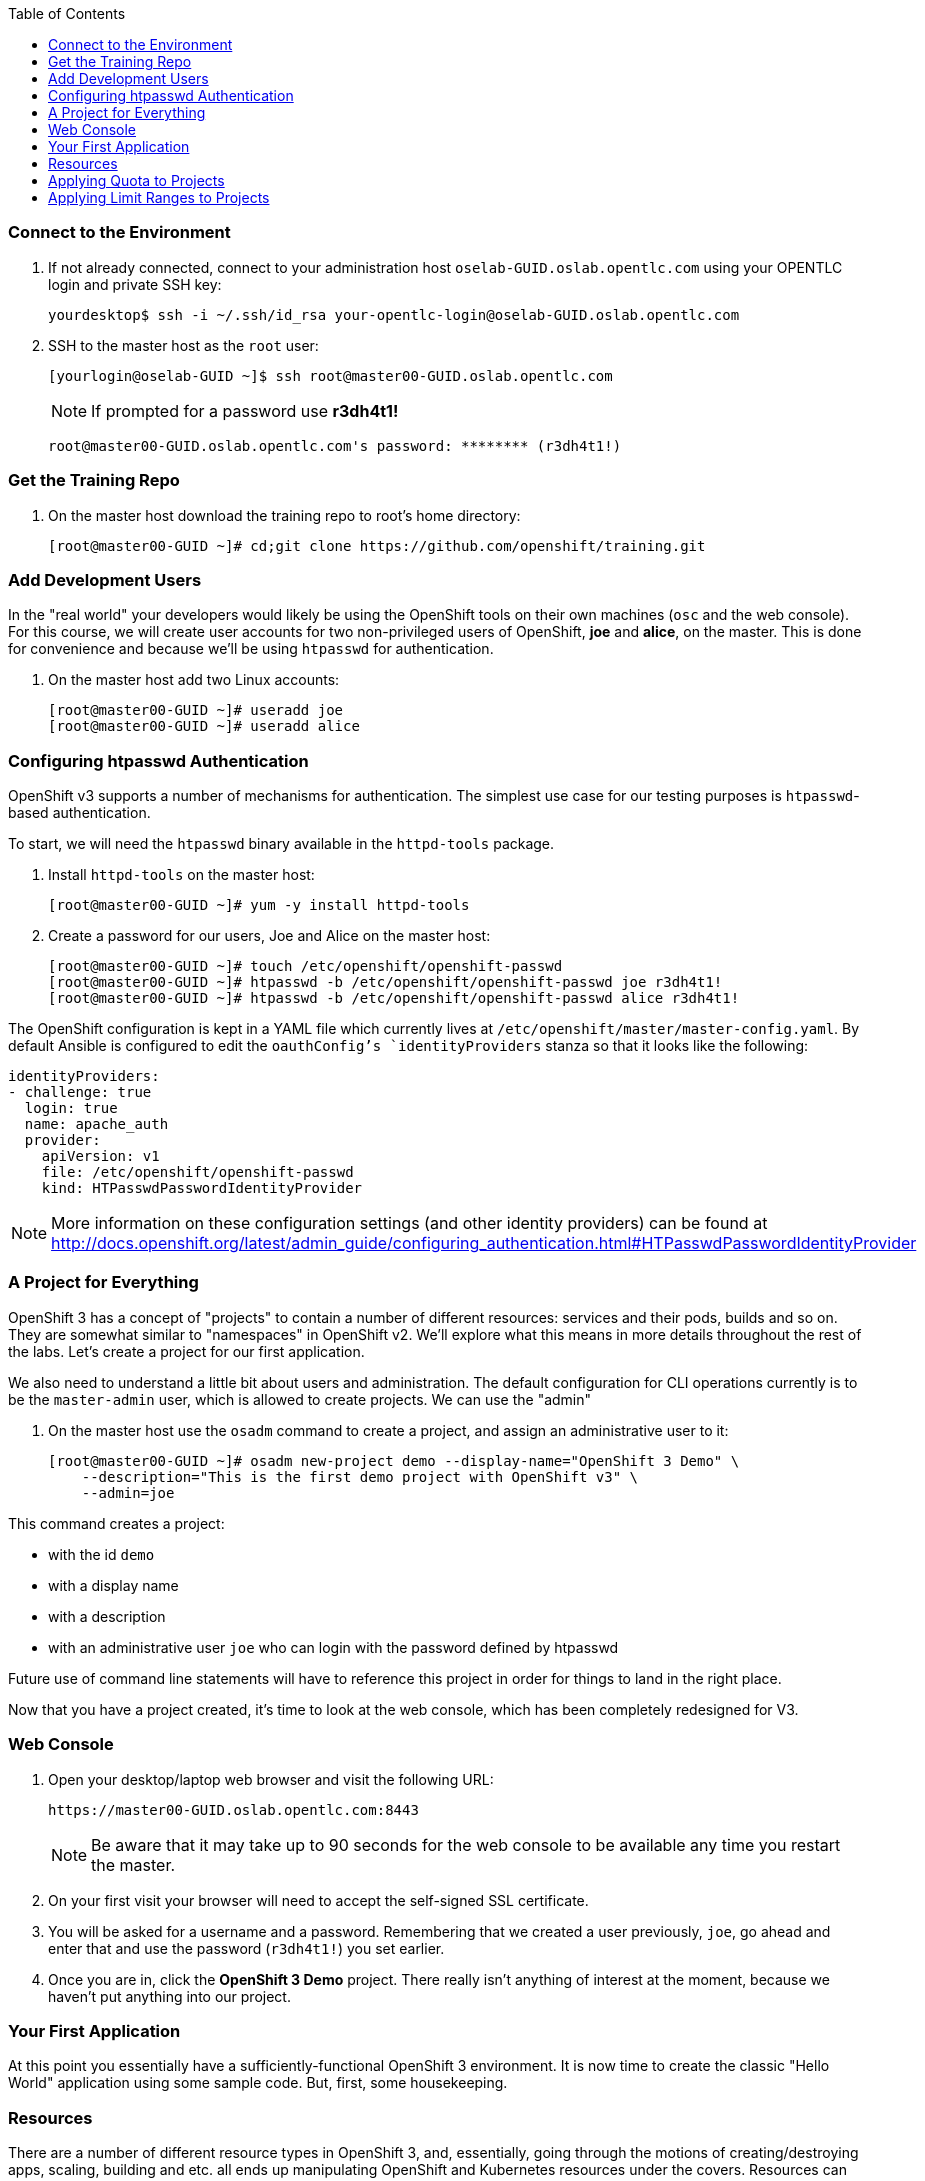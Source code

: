 :scrollbar:
:data-uri:
:icons: images/icons
:toc2:		

=== Connect to the Environment

. If not already connected, connect to your administration host `oselab-GUID.oslab.opentlc.com` using your OPENTLC login and private SSH key:
+
----

yourdesktop$ ssh -i ~/.ssh/id_rsa your-opentlc-login@oselab-GUID.oslab.opentlc.com

----

. SSH to the master host as the `root` user:
+
----

[yourlogin@oselab-GUID ~]$ ssh root@master00-GUID.oslab.opentlc.com

----
+
[NOTE]
If prompted for a password use *r3dh4t1!*
+
----

root@master00-GUID.oslab.opentlc.com's password: ******** (r3dh4t1!) 

----

=== Get the Training Repo

. On the master host download the training repo to root's home directory:
+
----

[root@master00-GUID ~]# cd;git clone https://github.com/openshift/training.git

----

=== Add Development Users

In the "real world" your developers would likely be using the OpenShift tools on
their own machines (`osc` and the web console). For this course, we
will create user accounts for two non-privileged users of OpenShift, *joe* and
*alice*, on the master. This is done for convenience and because we'll be using
`htpasswd` for authentication.

. On the master host add two Linux accounts:
+
----

[root@master00-GUID ~]# useradd joe
[root@master00-GUID ~]# useradd alice

----

=== Configuring htpasswd Authentication

OpenShift v3 supports a number of mechanisms for authentication. The simplest
use case for our testing purposes is `htpasswd`-based authentication.

To start, we will need the `htpasswd` binary available in the `httpd-tools` package.

. Install `httpd-tools` on the master host:
+
----

[root@master00-GUID ~]# yum -y install httpd-tools

----

. Create a password for our users, Joe and Alice on the master host:
+
----

[root@master00-GUID ~]# touch /etc/openshift/openshift-passwd
[root@master00-GUID ~]# htpasswd -b /etc/openshift/openshift-passwd joe r3dh4t1!
[root@master00-GUID ~]# htpasswd -b /etc/openshift/openshift-passwd alice r3dh4t1!

----

The OpenShift configuration is kept in a YAML file which currently lives at
`/etc/openshift/master/master-config.yaml`. By default Ansible is configured to edit
the `oauthConfig`'s `identityProviders` stanza so that it looks like the following:

    identityProviders:
    - challenge: true
      login: true
      name: apache_auth
      provider:
        apiVersion: v1
        file: /etc/openshift/openshift-passwd
        kind: HTPasswdPasswordIdentityProvider

[NOTE]
More information on these configuration settings (and other identity providers) can be found at http://docs.openshift.org/latest/admin_guide/configuring_authentication.html#HTPasswdPasswordIdentityProvider

=== A Project for Everything

OpenShift 3 has a concept of "projects" to contain a number of different resources:
services and their pods, builds and so on. They are somewhat similar to
"namespaces" in OpenShift v2. We'll explore what this means in more details
throughout the rest of the labs. Let's create a project for our first
application.

We also need to understand a little bit about users and administration. The
default configuration for CLI operations currently is to be the `master-admin`
user, which is allowed to create projects. We can use the "admin"

. On the master host use the `osadm` command to create a project, and assign an administrative user to it:
+
----

[root@master00-GUID ~]# osadm new-project demo --display-name="OpenShift 3 Demo" \
    --description="This is the first demo project with OpenShift v3" \
    --admin=joe

----

This command creates a project:

* with the id `demo`

* with a display name

* with a description

* with an administrative user `joe` who can login with the password defined by
    htpasswd

Future use of command line statements will have to reference this project in
order for things to land in the right place.

Now that you have a project created, it's time to look at the web console, which
has been completely redesigned for V3.

=== Web Console

. Open your desktop/laptop web browser and visit the following URL:
+
----

https://master00-GUID.oslab.opentlc.com:8443

----
+
[NOTE]
Be aware that it may take up to 90 seconds for the web console to be available
any time you restart the master.

. On your first visit your browser will need to accept the self-signed SSL
certificate.

. You will be asked for a username and a password. Remembering
that we created a user previously, `joe`, go ahead and enter that and use
the password (`r3dh4t1!`) you set earlier.

. Once you are in, click the *OpenShift 3 Demo* project. There really isn't
anything of interest at the moment, because we haven't put anything into our
project.

=== Your First Application

At this point you essentially have a sufficiently-functional OpenShift 3
environment. It is now time to create the classic "Hello World" application
using some sample code.  But, first, some housekeeping.

=== Resources

There are a number of different resource types in OpenShift 3, and, essentially,
going through the motions of creating/destroying apps, scaling, building and
etc. all ends up manipulating OpenShift and Kubernetes resources under the
covers. Resources can have quotas enforced against them, so let's take a moment
to look at some example JSON for project resource quota might look like:

    {
      "apiVersion": "v1beta3",
      "kind": "ResourceQuota",
      "metadata": {
        "name": "test-quota"
      },
      "spec": {
        "hard": {
          "memory": "512Mi",
          "cpu": "200m",
          "pods": "3",
          "services": "3",
          "replicationcontrollers": "3",
          "resourcequotas": "1"
        }
      }
    }

The above quota (simply called *test-quota*) defines limits for several
resources. In other words, within a project, users cannot "do stuff" that will
cause these resource limits to be exceeded. Since quota is enforced at the
project level, it is up to the users to allocate resources (more specifically,
memory and CPU) to their pods/containers. OpenShift will soon provide sensible
defaults.

* Memory

    The memory figure is in bytes, but various other suffixes are supported (eg:
    Mi (mebibytes), Gi (gibibytes), etc.

* CPU

    CPU is a little tricky to understand. The unit of measure is actually a
    "Kubernetes Compute Unit" (KCU, or "kookoo"). The KCU is a "normalized" unit
    that should be roughly equivalent to a single hyperthreaded CPU core.
    Fractional assignment is allowed. For fractional assignment, the
    **m**illicore may be used (eg: 200m = 0.2 KCU)

More details on CPU will come in later betas and documentation.

We will get into a description of what pods, services and replication
controllers are over the next few labs. Lastly, we can ignore "resourcequotas",
as it is a bit of a trick so that Kubernetes doesn't accidentally try to apply
two quotas to the same namespace.

=== Applying Quota to Projects

At this point we have created our "demo" project, so let's apply the quota above
to it. 

. On the master host apply a file called `quota.json` from the training repo cloned earlier using the `osc create` command:
+
----

[root@master00-GUID ~]# cd /root/training/beta4
[root@master00-GUID beta4]# osc create -f quota.json --namespace=demo

----

. On the master host make sure it was created:
+
----

[root@master00-GUID beta4]# osc get -n demo quota

----
+
----

NAME
test-quota

----

. On the master host verify limits and examine usage:
+
----

[root@master00-GUID beta4]# osc describe quota test-quota -n demo

----
+
----

Name:                   test-quota
Resource                Used    Hard
--------                ----    ----
cpu                     0m      200m
memory                  0       512Mi
pods                    0       3
replicationcontrollers  0       3
resourcequotas          1       1
services                0       3

----

. Go back into the web console and click into the "OpenShift 3 Demo"
project.

. Click on the *Settings* tab and you'll see that the quota information
is displayed.

[NOTE]
Once creating the quota, it can take a few moments for it to be fully
processed. If you get blank output from the `get` or `describe` commands, wait a
few moments and try again.

=== Applying Limit Ranges to Projects

In order for quotas to be effective you need to also create Limit Ranges
which set the maximum, minimum, and default allocations of memory and cpu at
both a pod and container level. Without default values for containers projects
with quotas will fail because the deloyer and other infrastructure pods are
unbounded and therefore forbidden.

. On the master host run `osc create` against the `limits.json` file in the training folder:
+
----

[root@master00-GUID beta4]# osc create -f limits.json --namespace=demo

----

. Review your limit ranges on the master host:
+
----

[root@master00-GUID beta4]# osc describe limitranges limits -n demo

----
+
----

Name:           limits
Type            Resource        Min     Max     Default
----            --------        ---     ---     ---
Pod             memory          5Mi     750Mi   -
Pod             cpu             10m     500m    -
Container       cpu             10m     500m    100m
Container       memory          5Mi     750Mi   100Mi

----


